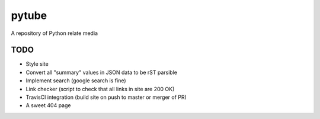 pytube
######

A repository of Python relate media

TODO
----

- Style site
- Convert all "summary" values in JSON data to be rST parsible
- Implement search (google search is fine)
- Link checker (script to check that all links in site are 200 OK)
- TravisCI integration (build site on push to master or merger of PR)
- A sweet 404 page


